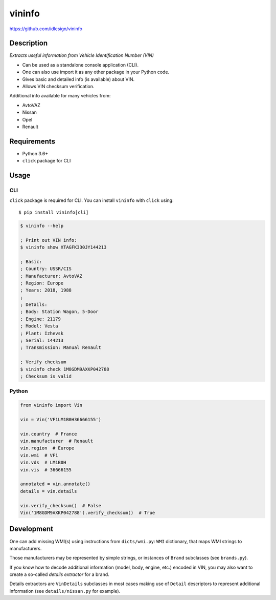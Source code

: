 vininfo
=======
https://github.com/idlesign/vininfo


|release| |lic| |coverage|

.. |release| image:: https://img.shields.io/pypi/v/vininfo.svg
    :target: https://pypi.python.org/pypi/vininfo

.. |lic| image:: https://img.shields.io/pypi/l/vininfo.svg
    :target: https://pypi.python.org/pypi/vininfo

.. |coverage| image:: https://img.shields.io/coveralls/idlesign/vininfo/master.svg
    :target: https://coveralls.io/r/idlesign/vininfo


Description
-----------

*Extracts useful information from Vehicle Identification Number (VIN)*

* Can be used as a standalone console application (CLI).
* One can also use import it as any other package in your Python code.
* Gives basic and detailed info (is available) about VIN.
* Allows VIN checksum verification.

Additional info available for many vehicles from:

* AvtoVAZ
* Nissan
* Opel
* Renault


Requirements
------------

* Python 3.6+
* ``click`` package for CLI


Usage
-----

CLI
~~~

``click`` package is required for CLI. You can install ``vininfo`` with ``click`` using::

    $ pip install vininfo[cli]


.. code-block:: bash

    $ vininfo --help

    ; Print out VIN info:
    $ vininfo show XTAGFK330JY144213

    ; Basic:
    ; Country: USSR/CIS
    ; Manufacturer: AvtoVAZ
    ; Region: Europe
    ; Years: 2018, 1988
    ;
    ; Details:
    ; Body: Station Wagon, 5-Door
    ; Engine: 21179
    ; Model: Vesta
    ; Plant: Izhevsk
    ; Serial: 144213
    ; Transmission: Manual Renault

    ; Verify checksum
    $ vininfo check 1M8GDM9AXKP042788
    ; Checksum is valid


Python
~~~~~~

.. code-block:: python

    from vininfo import Vin

    vin = Vin('VF1LM1B0H36666155')

    vin.country  # France
    vin.manufacturer  # Renault
    vin.region  # Europe
    vin.wmi  # VF1
    vin.vds  # LM1B0H
    vin.vis  # 36666155

    annotated = vin.annotate()
    details = vin.details

    vin.verify_checksum()  # False
    Vin('1M8GDM9AXKP042788').verify_checksum()  # True


Development
-----------

One can add missing WMI(s) using instructions from ``dicts/wmi.py``:
``WMI`` dictionary, that maps WMI strings to manufacturers.

Those manufacturers may be represented by simple strings, or instances of ``Brand``
subclasses (see ``brands.py``).

If you know how to decode additional information (model, body, engine, etc.)
encoded in VIN, you may also want to create a so-called `details extractor`
for a brand.

Details extractors are ``VinDetails`` subclasses in most cases making use of
``Detail`` descriptors to represent additional information
(see ``details/nissan.py`` for example).
